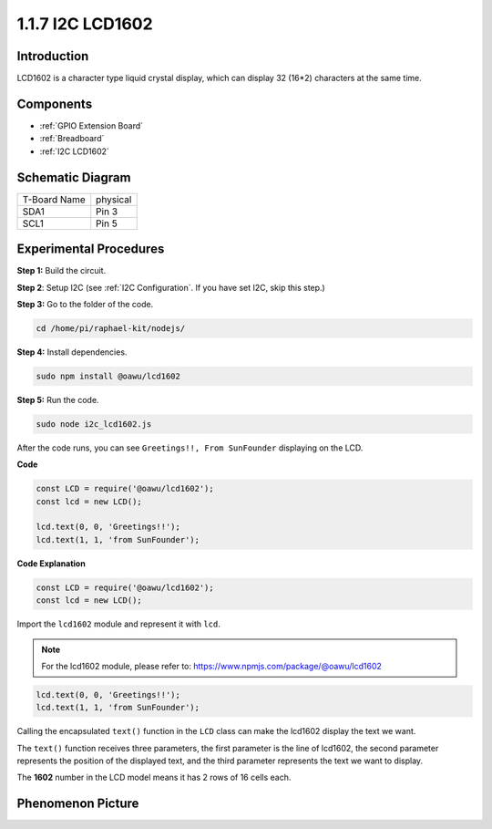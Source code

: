1.1.7 I2C LCD1602
=======================

Introduction
------------------

LCD1602 is a character type liquid crystal display, which can display 32
(16*2) characters at the same time.

Components
-------------------

.. image:: ../media/list_i2c_lcd.png

* :ref:`GPIO Extension Board`
* :ref:`Breadboard`
* :ref:`I2C LCD1602`

Schematic Diagram
---------------------

============ ========
T-Board Name physical
SDA1         Pin 3
SCL1         Pin 5
============ ========

.. image:: ../media/schematic_i2c_lcd.png


Experimental Procedures
-----------------------------

**Step 1:** Build the circuit.

.. image:: ../media/image96.png

**Step 2**: Setup I2C (see :ref:`I2C Configuration`. If you have set I2C, skip this step.)

**Step 3:** Go to the folder of the code.

.. raw:: html

   <run></run>

.. code-block::

    cd /home/pi/raphael-kit/nodejs/

**Step 4:** Install dependencies.

.. raw:: html

   <run></run>

.. code-block:: 

    sudo npm install @oawu/lcd1602

**Step 5:** Run the code.

.. raw:: html

   <run></run>

.. code-block::

    sudo node i2c_lcd1602.js

After the code runs, you can see ``Greetings!!, From SunFounder`` displaying on the LCD.

**Code**

.. code-block:: js

    const LCD = require('@oawu/lcd1602');
    const lcd = new LCD();

    lcd.text(0, 0, 'Greetings!!');
    lcd.text(1, 1, 'from SunFounder');

**Code Explanation**

.. code-block:: js

    const LCD = require('@oawu/lcd1602');
    const lcd = new LCD();

Import the ``lcd1602`` module and represent it with ``lcd``.

.. note::
    For the lcd1602 module, please refer to: https://www.npmjs.com/package/@oawu/lcd1602

   
.. code-block:: js

    lcd.text(0, 0, 'Greetings!!');
    lcd.text(1, 1, 'from SunFounder');

Calling the encapsulated ``text()`` function in the ``LCD`` class can make the lcd1602 display the text we want.

The ``text()`` function receives three parameters, 
the first parameter is the line of lcd1602, 
the second parameter represents the position of the displayed text, 
and the third parameter represents the text we want to display.

The **1602** number in the LCD model means it has 2 rows of 16 cells each.

Phenomenon Picture
--------------------------

.. image:: ../media/image97.jpeg
